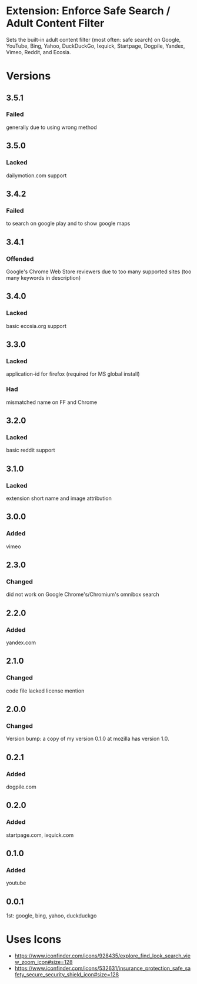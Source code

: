 * Extension: Enforce Safe Search / Adult Content Filter
Sets the built-in adult content filter (most often: safe search) on Google,
YouTube, Bing, Yahoo, DuckDuckGo, Ixquick, Startpage, Dogpile, Yandex,
Vimeo, Reddit, and Ecosia.

[[https://addons.mozilla.org/de/firefox/addon/sas/][https://img.shields.io/amo/v/sas.svg]]
[[https://chrome.google.com/webstore/detail/jsguardian/fiopkogmohpinncfhneadmpkcikmgkgc][https://img.shields.io/chrome-web-store/v/fiopkogmohpinncfhneadmpkcikmgkgc.svg]]
* Versions
** 3.5.1
*** Failed
    generally due to using wrong method
** 3.5.0
*** Lacked
    dailymotion.com support
** 3.4.2
*** Failed
    to search on google play and to show google maps
** 3.4.1
*** Offended
    Google's Chrome Web Store reviewers due to too many supported sites (too many keywords in description)
** 3.4.0
*** Lacked
    basic ecosia.org support
** 3.3.0
*** Lacked
    application-id for firefox (required for MS global install)
*** Had
    mismatched name on FF and Chrome
** 3.2.0
*** Lacked
    basic reddit support
** 3.1.0
*** Lacked
    extension short name and image attribution
** 3.0.0
*** Added
    vimeo
** 2.3.0
*** Changed
    did not work on Google Chrome's/Chromium's omnibox search
** 2.2.0
*** Added
    yandex.com
** 2.1.0
*** Changed
    code file lacked license mention
** 2.0.0
*** Changed
    Version bump: a copy of my version 0.1.0 at mozilla has version 1.0.
** 0.2.1
*** Added
    dogpile.com
** 0.2.0
*** Added
    startpage.com, ixquick.com
** 0.1.0
*** Added
    youtube
** 0.0.1
   1st: google, bing, yahoo, duckduckgo
* Uses Icons
  - https://www.iconfinder.com/icons/928435/explore_find_look_search_view_zoom_icon#size=128
  - https://www.iconfinder.com/icons/532631/insurance_protection_safe_safety_secure_security_shield_icon#size=128
